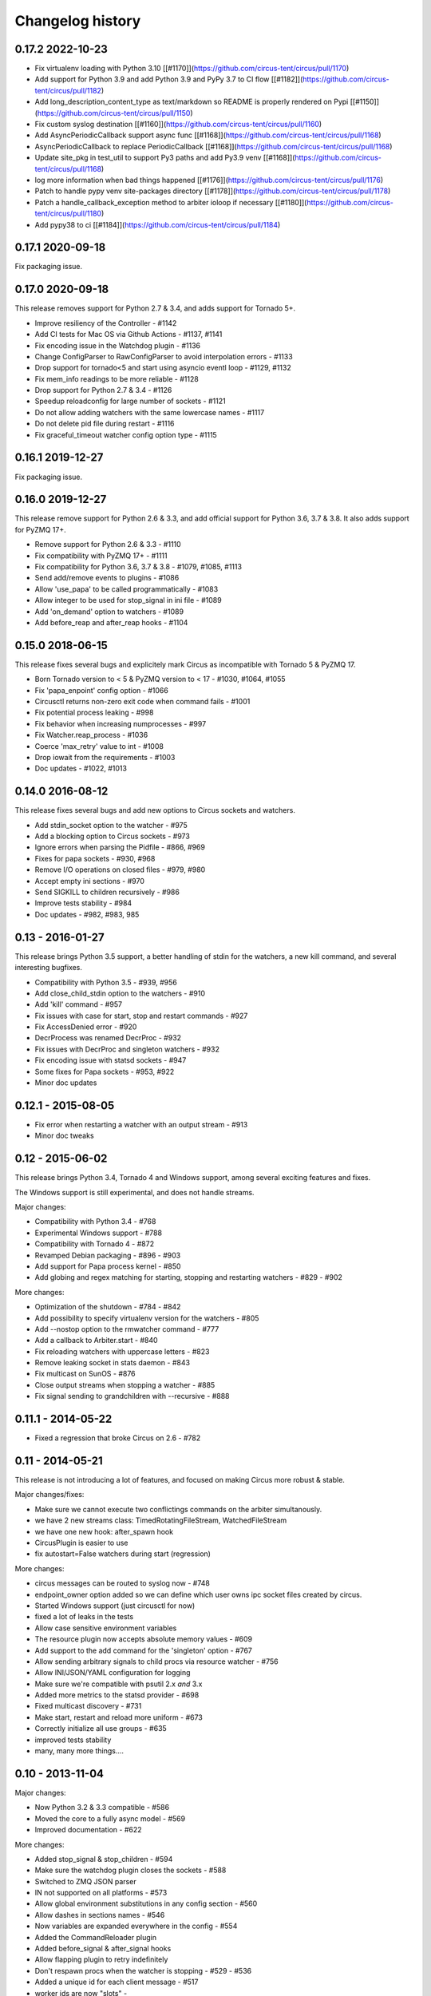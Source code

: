 Changelog history
=================

0.17.2 2022-10-23
-----------------

- Fix virtualenv loading with Python 3.10 [[#1170]](https://github.com/circus-tent/circus/pull/1170)
- Add support for Python 3.9 and add Python 3.9 and PyPy 3.7 to CI flow [[#1182]](https://github.com/circus-tent/circus/pull/1182)
- Add long_description_content_type as text/markdown so README is properly rendered on Pypi [[#1150]](https://github.com/circus-tent/circus/pull/1150)
- Fix custom syslog destination [[#1160]](https://github.com/circus-tent/circus/pull/1160)
- Add AsyncPeriodicCallback support async func [[#1168]](https://github.com/circus-tent/circus/pull/1168)
- AsyncPeriodicCallback to replace PeriodicCallback [[#1168]](https://github.com/circus-tent/circus/pull/1168)
- Update site_pkg in test_util to support Py3 paths and add Py3.9 venv [[#1168]](https://github.com/circus-tent/circus/pull/1168)
- log more information when bad things happened [[#1176]](https://github.com/circus-tent/circus/pull/1176)
- Patch to handle pypy venv site-packages directory  [[#1178]](https://github.com/circus-tent/circus/pull/1178)
- Patch a handle_callback_exception method to arbiter ioloop if necessary [[#1180]](https://github.com/circus-tent/circus/pull/1180)
- Add pypy38 to ci [[#1184]](https://github.com/circus-tent/circus/pull/1184)


0.17.1 2020-09-18
-----------------

Fix packaging issue.

0.17.0 2020-09-18
-----------------
This release removes support for Python 2.7 & 3.4, and adds support for
Tornado 5+.

- Improve resiliency of the Controller - #1142
- Add CI tests for Mac OS via Github Actions - #1137, #1141
- Fix encoding issue in the Watchdog plugin - #1136
- Change ConfigParser to RawConfigParser to avoid interpolation errors - #1133
- Drop support for tornado<5 and start using asyncio eventl loop - #1129, #1132
- Fix mem_info readings to be more reliable - #1128
- Drop support for Python 2.7 & 3.4 - #1126
- Speedup reloadconfig for large number of sockets - #1121
- Do not allow adding watchers with the same lowercase names - #1117
- Do not delete pid file during restart - #1116
- Fix graceful_timeout watcher config option type - #1115

0.16.1 2019-12-27
-----------------
Fix packaging issue.

0.16.0 2019-12-27
-----------------
This release remove support for Python 2.6 & 3.3, and add official support
for Python 3.6, 3.7 & 3.8. It also adds support for PyZMQ 17+.

- Remove support for Python 2.6 & 3.3 - #1110
- Fix compatibility with PyZMQ 17+ - #1111
- Fix compatibility for Python 3.6, 3.7 & 3.8 - #1079, #1085, #1113
- Send add/remove events to plugins - #1086
- Allow 'use_papa' to be called programmatically - #1083
- Allow integer to be used for stop_signal in ini file - #1089
- Add 'on_demand' option to watchers - #1089
- Add before_reap and after_reap hooks - #1104

0.15.0 2018-06-15
-----------------
This release fixes several bugs and explicitely mark Circus as incompatible
with Tornado 5 & PyZMQ 17.

- Born Tornado version to < 5 & PyZMQ version to < 17 - #1030, #1064, #1055
- Fix 'papa_enpoint' config option - #1066
- Circusctl returns non-zero exit code when command fails - #1001
- Fix potential process leaking - #998
- Fix behavior when increasing numprocesses - #997
- Fix Watcher.reap_process - #1036
- Coerce 'max_retry' value to int - #1008
- Drop iowait from the requirements - #1003
- Doc updates - #1022, #1013

0.14.0 2016-08-12
-----------------
This release fixes several bugs and add new options to
Circus sockets and watchers.

- Add stdin_socket option to the watcher - #975
- Add a blocking option to Circus sockets - #973
- Ignore errors when parsing the Pidfile - #866, #969
- Fixes for papa sockets - #930, #968
- Remove I/O operations on closed files - #979, #980
- Accept empty ini sections - #970
- Send SIGKILL to children recursively - #986
- Improve tests stability - #984
- Doc updates - #982, #983, 985

0.13 - 2016-01-27
----------
This release brings Python 3.5 support, a better handling
of stdin for the watchers, a new kill command, and several
interesting bugfixes.

- Compatibility with Python 3.5 - #939, #956
- Add close_child_stdin option to the watchers - #910
- Add 'kill' command - #957
- Fix issues with case for start, stop and restart commands - #927
- Fix AccessDenied error - #920
- DecrProcess was renamed DecrProc - #932
- Fix issues with DecrProc and singleton watchers - #932
- Fix encoding issue with statsd sockets - #947
- Some fixes for Papa sockets - #953, #922
- Minor doc updates

0.12.1 - 2015-08-05
----------
- Fix error when restarting a watcher with an output stream - #913
- Minor doc tweaks


0.12 - 2015-06-02
----------
This release brings Python 3.4, Tornado 4 and Windows support, among
several exciting features and fixes.

The Windows support is still experimental, and does not handle streams.

Major changes:

- Compatibility with Python 3.4 - #768
- Experimental Windows support - #788
- Compatibility with Tornado 4 - #872
- Revamped Debian packaging - #896 - #903
- Add support for Papa process kernel - #850
- Add globing and regex matching for starting, stopping and restarting
  watchers - #829 - #902

More changes:

- Optimization of the shutdown - #784 - #842
- Add possibility to specify virtualenv version for the watchers - #805
- Add --nostop option to the rmwatcher command - #777
- Add a callback to Arbiter.start - #840
- Fix reloading watchers with uppercase letters - #823
- Remove leaking socket in stats daemon - #843
- Fix multicast on SunOS - #876
- Close output streams when stopping a watcher - #885
- Fix signal sending to grandchildren with --recursive - #888


0.11.1 - 2014-05-22
-------------------

- Fixed a regression that broke Circus on 2.6 - #782


0.11 - 2014-05-21
-----------------

This release is not introducing a lot of features, and
focused on making Circus more robust & stable.

Major changes/fixes:

- Make sure we cannot execute two conflictings commands on the arbiter
  simultanously.
- we have 2 new streams class: TimedRotatingFileStream, WatchedFileStream
- we have one new hook: after_spawn hook
- CircusPlugin is easier to use
- fix autostart=False watchers during start (regression)

More changes:

- circus messages can be routed to syslog now - #748
- endpoint_owner option added so we can define which user owns ipc socket
  files created by circus.
- Started Windows support (just circusctl for now)
- fixed a lot of leaks in the tests
- Allow case sensitive environment variables
- The resource plugin now accepts absolute memory values - #609
- Add support to the add command for the 'singleton' option - #767
- Allow sending arbitrary signals to child procs via resource watcher - #756
- Allow INI/JSON/YAML configuration for logging
- Make sure we're compatible with psutil 2.x *and* 3.x
- Added more metrics to the statsd provider - #698
- Fixed multicast discovery - #731
- Make start, restart and reload more uniform - #673
- Correctly initialize all use groups - #635
- improved tests stability
- many, many more things....


0.10 - 2013-11-04
-----------------

Major changes:

- Now Python 3.2 & 3.3 compatible - #586
- Moved the core to a fully async model - #569
- Improved documentation - #622

More changes:

- Added stop_signal & stop_children - #594
- Make sure the watchdog plugin closes the sockets - #588
- Switched to ZMQ JSON parser
- IN not supported on all platforms - #573
- Allow global environment substitutions in any config section - #560
- Allow dashes in sections names - #546
- Now variables are expanded everywhere in the config - #554
- Added the CommandReloader plugin
- Added before_signal & after_signal hooks
- Allow flapping plugin to retry indefinitely
- Don't respawn procs when the watcher is stopping - #529 - #536
- Added a unique id for each client message - #517
- worker ids are now "slots" -
- Fixed the graceful shutdown behavior - #515
- Make sure we can add watchers even if the arbiter is not started - #503
- Make sure make sure we pop expired process - #510
- Make sure the set command can set several hooks
- Correctly support ipv6 sockets - #507
- Allow custom options for stdout_stream and stderr_stream - #495
- Added time_format for FileStream - #493
- Added new socket config option to bind to a specific interface by name


0.9.3 - 2013-09-04
------------------

- Make sure we can add watchers even if the arbiter is not started
- Make sure we pop expired process
- Make sure the set command can set one or several hooks
- Correctly support ipv6 sockets and improvments of CircusSockets
- Give path default value to prevent UnboundLocalError
- Added a test for multicast_endpoint existence in Controller initialization
- Not converting every string of digits to ints anymore
- Add tests
- No need for special cases when converting stdout_stream options
- also accept umask as an argument for consistency
- Allow custom options for stdout_stream and stderr_stream.
- Add new socket config option to bind to a specific interface by name
- Add time_format for FileStream + tests
- Update circus.upstart


0.9.2 - 2013-07-17
------------------

- When a PYTHONPATH is defined in a config file, it's loaded
  in sys.path so hooks can be located there - #477, #481
- Use a single argument for add_callback so it works with
  PyZMQ < 13.1.x - see #478


0.9 - 2013-07-16
----------------

- added [env] sections wildcards
- added global [env] secrtion
- fixed hidden exception when circus-web is not installed - #424
- make sure incr/decr commands really us the nb option - #421
- Fix watcher virtualenv site-packages not in PYTHONPATH
- make sure we dont try to remove more processes than 0 - #429
- updated bootstrap.py - #436
- fixed multiplatform separator in pythonpath virtualenv watcher
- refactored socket close function
- Ensure env sections are applied to all watchers - #437
- added the reloadconfig command
- added circus.green and removed gevent from the core - #441, #452
- silenced spurious stdout & warnings in the tests - #438
- $(circus.env.*) can be used for all options in the config now
- added a before_spawn hook
- correct the path of circusd in systemd service file - #450
- make sure we can change hooks and set streams via CLI - #455
- improved doc
- added a spawn_count stat in watcher
- added min_cpu and min_mem parameters in ResourceWatcher plugin
- added the FQDN information to the arbiter.


0.8.1 - 2013-05-28
------------------

* circusd-stats was choking on unix sockets - #415
* circusd-stats & circushttpd child processes stdout/stderr are now left open
  by default. Python <= 2.7.5 would choke in the logging module in case
  the 2/3 fds were closed - #415
* Now redirecting to /dev/null in the child process instead of closing.
  #417

0.8 - 2013-05-24
----------------

* Integrated log handlers into zmq io loop.
* Make redirector restartable and subsequently more robust.
* Uses zmq.green.eventloop when gevent is detected
* Added support for CIRCUSCTL_ENDPOINT environment variable to circusctl - #396
* util: fix bug in to_uid function - #397
* Remove handler on ioloop error - #398.
* Improved test coverage
* Deprecated the 'service' option for the ResourceWatcher plugin - #404
* removed psutil.error usage
* Added UDP discovery in circusd - #407
* Now allowing globs at arbitrary directory levels - #388
* Added the 'statd' configuration option - #408
* Add pidfile, logoutput and loglevel option to circus configuration file - #379
* Added a tutorial in the docs.
* make sure we're merging all sections when using include - #414
* added pipe_stdout, pipe_stderr, close_child_stderr & close_child_stdout
  options to the Process class
* added close_child_stderr & close_child_stdout options to the watcher


0.7.1 - 2013-05-02
------------------

* Fixed the respawn option - #382
* Make sure we use an int for the timeout - #380
* display the unix sockets as well -  #381
* Make sure it works with the latest pyzmq
* introduced a second syntax for the fd notation


0.7 - 2013-04-08
----------------

* Fix get_arbiter example to use a dict for the watchers argument. #304
* Add some troubleshooting documentation #323
* Add python buildout support
* Removed the gevent and the thread redirectors. now using the ioloop - fixes
  #346. Relates #340
* circus.web is now its own project
* removed the pyzmq patching
* Allow the watcher to be configured but not started #283
* Add an option to load a virtualenv site dir
* added on_demand watchers
* added doc about nginx+websockets #371
* now properly parsing the options list of each command #369
* Fixed circusd-stats events handling #372
* fixed the overflow issue in circus-top #378
* many more things...

0.6 - 2012-12-18
----------------


* Patching protocols name for sockets - #248
* Don't autoscale graphs. #240
* circusctl: add per command help, from docstrings #217
* Added workers hooks
* Added Debian package - #227
* Added Redis, HTTP Observer, Full stats & Resource plugins
* Now processes can have titles
* Added autocompletion
* Added process/watcher age in the webui
* Added SSH tunnel support
* Now using pyzmq.green
* Added upstart script & Varnish doc
* Added environment variables & sections
* Added unix sockets support
* Added the *respawn* option to have single-run watchers
* Now using tox in the tests
* Allow socket substitution in args
* New doc theme
* New rotation options for streams: max_bytes/backup_count


0.5.2 - 2012-07-26
------------------

* now patching the thread module from the stdlib
  to avoid some Python bugs - #203
* better looking circusctl help screen
* uses pustil get_nice() when available (nice was deprecated) - #208
* added max_age support - #221
* only call listen() on SOCK_STREAM or SOCK_SEQPACKET sockets
* make sure the controller empties the plugins list in update_watchers() - #220
* added --log-level and --log-output to circushttpd
* fix the process killing via the web UI - #219
* now circus is zc.buildout compatible for scripts.
* cleanup the websocket when the client disconnect - #225
* fixed the default value for the endpoint - #199
* splitted circushttpd in logical modules


0.5.1 - 2012-07-11
------------------

* Fixed a bunch of typos in the documentation
* Added the debug option
* Package web-requirements.txt properly
* Added a errno error code in the messages - fixes #111

0.5 - 2012-07-06
----------------

* added socket support
* added a listsocket command
* sockets have stats too !
* fixed a lot of small bugs
* removed the wid - now using pid everywhere
* faster tests
* changed the variables syntax
* use pyzmq's ioloop in more places
* now using iowait for all select() calls
* incr/decr commands now have an nbprocess parameter
* Add a reproduce_env option to watchers
* Add a new UNEXISTING status to the processes
* Added the global *httpd* option to run circushttpd as a watcher


0.4 - 2012-06-12
----------------

* Added a plugin system
* Added a "singleton" option for watchers
* Fixed circus-top screen flickering
* Removed threads from circus.stats in favor of zmq periodic callbacks
* Enhanced the documentation
* Circus client now have a send_message api
* The flapping feature is now a plugin
* Every command line tool have a --version option
* Added a statsd plugin (sends the events from circus to statsd)
* The web UI now uses websockets (via socketio) to get the stats
* The web UI now uses sessions for "flash messages" in the web ui

0.3.4 - 2012-05-30
------------------

- Fixed a race condition that prevented the controller
  to cleanly reap finished processes.
- Now check_flapping can be controlled in the configuration.
  And activated/deactivated per watcher.


0.3.3 - 2012-05-29
------------------

- Fixed the regression on the uid handling

0.3.2 - 2012-05-24
------------------

- allows optional args property to add_watcher command.
- added circushttpd, circus-top and circusd-stats
- allowing Arbiter.add_watcher() to set all Watcher option
- make sure the redirectors are re-created on restarts


0.3.1 - 2012-04-18
------------------

- fix: make sure watcher' defaults aren't overrided
- added a StdoutStream class.

0.3 - 2012-04-18
----------------

- added the streaming feature
- now displaying coverage in the Sphinx doc
- fixed the way the processes are killed (no more SIGQUIT)
- the configuration has been factored out
- setproctitle support


0.2 - 2012-04-04
----------------

- Removed the *show* name. replaced by *watcher*.
- Added support for setting process **rlimit**.
- Added support for include dirs in the config file.
- Fixed a couple of leaking file descriptors.
- Fixed a core dump in the flapping
- Doc improvments
- Make sure circusd errors properly when another circusd
  is running on the same socket.
- get_arbiter now accepts several watchers.
- Fixed the cmd vs args vs executable in the process init.
- Fixed --start on circusctl add


0.1 - 2012-03-20
----------------

- initial release

